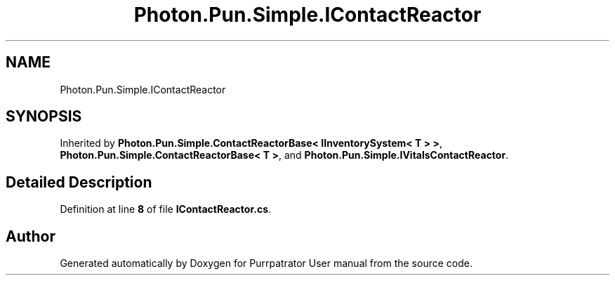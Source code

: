 .TH "Photon.Pun.Simple.IContactReactor" 3 "Mon Apr 18 2022" "Purrpatrator User manual" \" -*- nroff -*-
.ad l
.nh
.SH NAME
Photon.Pun.Simple.IContactReactor
.SH SYNOPSIS
.br
.PP
.PP
Inherited by \fBPhoton\&.Pun\&.Simple\&.ContactReactorBase< IInventorySystem< T > >\fP, \fBPhoton\&.Pun\&.Simple\&.ContactReactorBase< T >\fP, and \fBPhoton\&.Pun\&.Simple\&.IVitalsContactReactor\fP\&.
.SH "Detailed Description"
.PP 
Definition at line \fB8\fP of file \fBIContactReactor\&.cs\fP\&.

.SH "Author"
.PP 
Generated automatically by Doxygen for Purrpatrator User manual from the source code\&.
